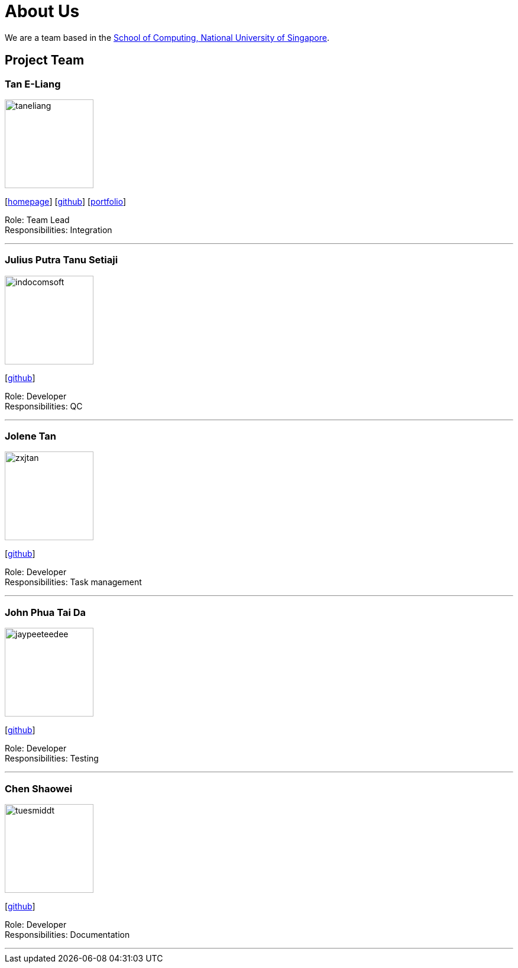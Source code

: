 = About Us
:site-section: AboutUs
:relfileprefix: team/
:imagesDir: images
:stylesDir: stylesheets

We are a team based in the http://www.comp.nus.edu.sg[School of Computing, National University of Singapore].

== Project Team

=== Tan E-Liang
image::taneliang.png[width="150", align="left"]
{empty}[http://www.eliangtan.com[homepage]] [https://github.com/taneliang[github]] [https://www.eliangtan.com/experience.html[portfolio]]

Role: Team Lead +
Responsibilities: Integration

'''

=== Julius Putra Tanu Setiaji
image::indocomsoft.png[width="150", align="left"]
{empty}[http://github.com/indocomsoft[github]]

Role: Developer +
Responsibilities: QC

'''

=== Jolene Tan
image::zxjtan.png[width="150", align="left"]
{empty}[http://github.com/zxjtan[github]]

Role: Developer +
Responsibilities: Task management

'''

=== John Phua Tai Da
image::jaypeeteedee.png[width="150", align="left"]
{empty}[http://github.com/JayPeeTeeDee[github]]

Role: Developer +
Responsibilities: Testing

'''

=== Chen Shaowei
image::tuesmiddt.png[width="150", align="left"]
{empty}[http://github.com/tuesmiddt[github]]

Role: Developer +
Responsibilities: Documentation

'''
